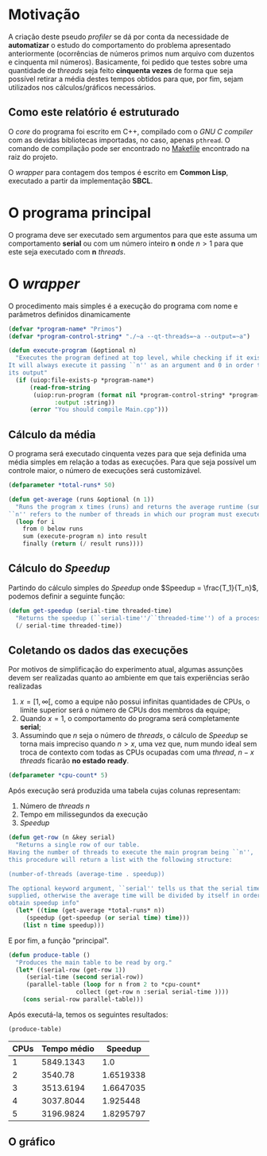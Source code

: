 * Motivação

A criação deste pseudo /profiler/ se dá por conta da necessidade de *automatizar* o estudo do comportamento do problema apresentado anteriormente (ocorrências de números primos num arquivo com duzentos e cinquenta mil números). Basicamente, foi pedido que testes sobre uma quantidade de /threads/ seja feito *cinquenta vezes* de forma que seja possível retirar a média destes tempos obtidos para que, por fim, sejam utilizados nos cálculos/gráficos necessários.

** Como este relatório é estruturado

O /core/ do programa foi escrito em C++, compilado com o /GNU C compiler/ com as devidas bibliotecas importadas, no caso, apenas ~pthread~. O comando de compilação pode ser encontrado no [[file:Makefile][Makefile]] encontrado na raiz do projeto.

O /wrapper/ para contagem dos tempos é escrito em *Common Lisp*, executado a partir da implementação *SBCL*.

* O programa principal

O programa deve ser executado sem argumentos para que este assuma um comportamento *serial* ou com um número inteiro *n* onde \( n > 1\) para que este seja executado com *n* /threads/.

* O /wrapper/
:PROPERTIES:
:header-args: :tangle profilero.lisp
:END:

O procedimento mais simples é a execução do programa com nome e parâmetros definidos dinamicamente

#+begin_src lisp
(defvar *program-name* "Primos")
(defvar *program-control-string* "./~a --qt-threads=~a --output=~a")
#+end_src

#+RESULTS:
: *PROGRAM-CONTROL-STRING*

#+begin_src lisp 
(defun execute-program (&optional n)
  "Executes the program defined at top level, while checking if it exists.
It will always execute it passing ``n'' as an argument and 0 in order to silence
its output"
  (if (uiop:file-exists-p *program-name*)
      (read-from-string
       (uiop:run-program (format nil *program-control-string* *program-name* n 0 )
			 :output :string))
      (error "You should compile Main.cpp")))
#+end_src

** Cálculo da média 

O programa será executado cinquenta vezes para que seja definida uma média simples em relação a todas as execuções. Para que seja possível um controle maior, o número de execuções será customizável.

#+begin_src lisp
(defparameter *total-runs* 50)
#+end_src

#+RESULTS:
: *TOTAL-RUNS*

#+begin_src lisp 
(defun get-average (runs &optional (n 1))
  "Runs the program x times (runs) and returns the average runtime (sum/runs).
``n'' refers to the number of threads in which our program must execute on."
  (loop for i
	from 0 below runs
	sum (execute-program n) into result
	finally (return (/ result runs))))

#+end_src

#+RESULTS:
: GET-AVERAGE

** Cálculo do /Speedup/

Partindo do cálculo simples do /Speedup/ onde \(Speedup = \frac{T_1}{T_n}\), podemos
definir a seguinte função:

#+begin_src lisp 
(defun get-speedup (serial-time threaded-time)
  "Returns the speedup (``serial-time''/``threaded-time'') of a process/job."
  (/ serial-time threaded-time))
#+end_src

#+RESULTS:
: GET-SPEEDUP

** Coletando os dados das execuções

Por motivos de simplificação do experimento atual, algumas assunções devem ser realizadas quanto ao ambiente em que tais experiências serão realizadas

1. \(x = [1, \infty[ \), como a equipe não possui infinitas quantidades de CPUs, o limite superior será o número de CPUs dos membros da equipe;
2. Quando \(x = 1\), o comportamento do programa será completamente *serial*;
3. Assumindo que /n/ seja o número de /threads/, o cálculo de /Speedup/ se torna mais impreciso quando \(n > x\), uma vez que, num mundo ideal sem troca de contexto com todas as CPUs ocupadas com uma /thread/, \( n - x \) /threads/ ficarão *no estado ready*.


#+begin_src lisp
(defparameter *cpu-count* 5)
#+end_src

#+RESULTS:
: *CPU-COUNT*

Após execução será produzida uma tabela cujas colunas representam:

1. Número de /threads n/
2. Tempo em milissegundos da execução
3. /Speedup/



#+begin_src lisp
(defun get-row (n &key serial)
  "Returns a single row of our table.
Having the number of threads to execute the main program being ``n'',
this procedure will return a list with the following structure:

(number-of-threads (average-time . speedup))

The optional keyword argument, ``serial'' tells us that the serial time was
supplied, otherwise the average time will be divided by itself in order to
obtain speedup info"
  (let* ((time (get-average *total-runs* n))
	 (speedup (get-speedup (or serial time) time)))
    (list n time speedup)))
#+end_src

#+RESULTS:
: GET-ROW


E por fim, a função "principal".

#+begin_src lisp
(defun produce-table ()
  "Produces the main table to be read by org."
  (let* ((serial-row (get-row 1))
	 (serial-time (second serial-row))
	 (parallel-table (loop for n from 2 to *cpu-count*
			       collect (get-row n :serial serial-time ))))
    (cons serial-row parallel-table)))
#+end_src

#+RESULTS:
: PRODUCE-TABLE

Após executá-la, temos os seguintes resultados:

#+begin_src lisp :exports both
(produce-table)
#+end_src

#+RESULTS:
#+PLOT: set:"xlabel 'CPUs'" set:"ylabel 'Tempo médio (ms)'" set:"xtics 1"
#+PLOT: title:"Speedup com paralelismo" ind:1 :deps(2 3) type:2d with:lines
#+PLOT: labels:("New label" "Speedup" "")
#+PLOT: set:"output './speedup-graph.png'" set:"terminal png size 600,300"
|------+-------------+-----------|
| CPUs | Tempo médio |   Speedup |
|------+-------------+-----------|
|    1 |   5849.1343 |       1.0 |
|    2 |     3540.78 | 1.6519338 |
|    3 |   3513.6194 | 1.6647035 |
|    4 |   3037.8044 |  1.925448 |
|    5 |   3196.9824 | 1.8295797 |

** O gráfico

[[file:speedup-graph.png]]


